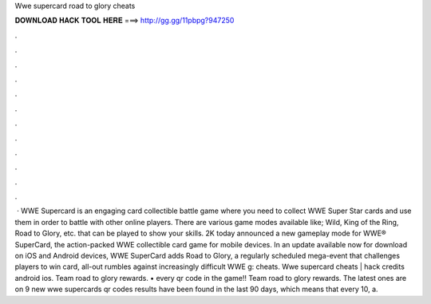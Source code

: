 Wwe supercard road to glory cheats

𝐃𝐎𝐖𝐍𝐋𝐎𝐀𝐃 𝐇𝐀𝐂𝐊 𝐓𝐎𝐎𝐋 𝐇𝐄𝐑𝐄 ===> http://gg.gg/11pbpg?947250

.

.

.

.

.

.

.

.

.

.

.

.

 · WWE Supercard is an engaging card collectible battle game where you need to collect WWE Super Star cards and use them in order to battle with other online players. There are various game modes available like; Wild, King of the Ring, Road to Glory, etc. that can be played to show your skills. 2K today announced a new gameplay mode for WWE® SuperCard, the action-packed WWE collectible card game for mobile devices. In an update available now for download on iOS and Android devices, WWE SuperCard adds Road to Glory, a regularly scheduled mega-event that challenges players to win card, all-out rumbles against increasingly difficult WWE g: cheats. Wwe supercard cheats | hack credits android ios. Team road to glory rewards. • every qr code in the game!! Team road to glory rewards. The latest ones are on 9 new wwe supercards qr codes results have been found in the last 90 days, which means that every 10, a.